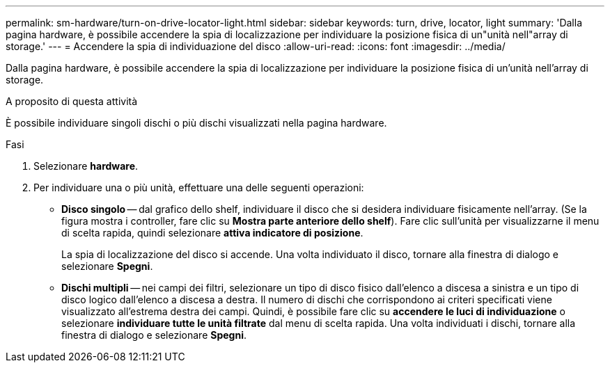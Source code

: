 ---
permalink: sm-hardware/turn-on-drive-locator-light.html 
sidebar: sidebar 
keywords: turn, drive, locator, light 
summary: 'Dalla pagina hardware, è possibile accendere la spia di localizzazione per individuare la posizione fisica di un"unità nell"array di storage.' 
---
= Accendere la spia di individuazione del disco
:allow-uri-read: 
:icons: font
:imagesdir: ../media/


[role="lead"]
Dalla pagina hardware, è possibile accendere la spia di localizzazione per individuare la posizione fisica di un'unità nell'array di storage.

.A proposito di questa attività
È possibile individuare singoli dischi o più dischi visualizzati nella pagina hardware.

.Fasi
. Selezionare *hardware*.
. Per individuare una o più unità, effettuare una delle seguenti operazioni:
+
** *Disco singolo* -- dal grafico dello shelf, individuare il disco che si desidera individuare fisicamente nell'array. (Se la figura mostra i controller, fare clic su *Mostra parte anteriore dello shelf*). Fare clic sull'unità per visualizzarne il menu di scelta rapida, quindi selezionare *attiva indicatore di posizione*.
+
La spia di localizzazione del disco si accende. Una volta individuato il disco, tornare alla finestra di dialogo e selezionare *Spegni*.

** *Dischi multipli* -- nei campi dei filtri, selezionare un tipo di disco fisico dall'elenco a discesa a sinistra e un tipo di disco logico dall'elenco a discesa a destra. Il numero di dischi che corrispondono ai criteri specificati viene visualizzato all'estrema destra dei campi. Quindi, è possibile fare clic su *accendere le luci di individuazione* o selezionare *individuare tutte le unità filtrate* dal menu di scelta rapida. Una volta individuati i dischi, tornare alla finestra di dialogo e selezionare *Spegni*.



